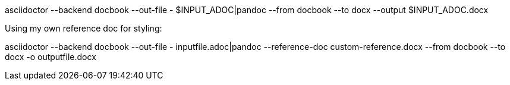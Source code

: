 asciidoctor --backend docbook --out-file - $INPUT_ADOC|pandoc --from docbook --to docx --output $INPUT_ADOC.docx
			
			
Using my own reference doc for styling:

asciidoctor --backend docbook --out-file - inputfile.adoc|pandoc --reference-doc custom-reference.docx --from docbook --to docx -o outputfile.docx